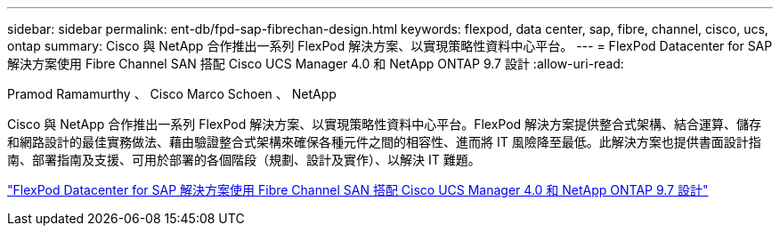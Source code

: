 ---
sidebar: sidebar 
permalink: ent-db/fpd-sap-fibrechan-design.html 
keywords: flexpod, data center, sap, fibre, channel, cisco, ucs, ontap 
summary: Cisco 與 NetApp 合作推出一系列 FlexPod 解決方案、以實現策略性資料中心平台。 
---
= FlexPod Datacenter for SAP 解決方案使用 Fibre Channel SAN 搭配 Cisco UCS Manager 4.0 和 NetApp ONTAP 9.7 設計
:allow-uri-read: 


Pramod Ramamurthy 、 Cisco Marco Schoen 、 NetApp

[role="lead"]
Cisco 與 NetApp 合作推出一系列 FlexPod 解決方案、以實現策略性資料中心平台。FlexPod 解決方案提供整合式架構、結合運算、儲存和網路設計的最佳實務做法、藉由驗證整合式架構來確保各種元件之間的相容性、進而將 IT 風險降至最低。此解決方案也提供書面設計指南、部署指南及支援、可用於部署的各個階段（規劃、設計及實作）、以解決 IT 難題。

link:https://www.cisco.com/c/en/us/td/docs/unified_computing/ucs/UCS_CVDs/flexpod_sap_ucsm40_fcsan_design.html["FlexPod Datacenter for SAP 解決方案使用 Fibre Channel SAN 搭配 Cisco UCS Manager 4.0 和 NetApp ONTAP 9.7 設計"^]
